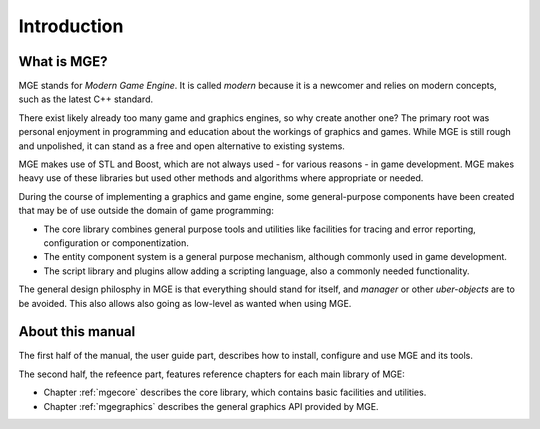 ************
Introduction
************

What is MGE?
############

MGE stands for *Modern Game Engine*. It is called *modern* because
it is a newcomer and relies on modern concepts, such as the latest
C++ standard.

There exist likely already too many game and graphics engines,
so why create another one? The primary root was personal enjoyment
in programming and education about the workings of graphics and games.
While MGE is still rough and unpolished, it can stand as a free and
open alternative to existing systems.

MGE makes use of STL and Boost, which are not always used - for various
reasons - in game development. MGE makes heavy use of these libraries
but used other methods and algorithms where appropriate or needed.

During the course of implementing a graphics and game engine, some
general-purpose components have been created that may be of use outside
the domain of game programming:

- The core library combines general purpose tools and utilities like
  facilities for tracing and error reporting, configuration or
  componentization.
- The entity component system is a general purpose mechanism, although
  commonly used in game development.
- The script library and plugins allow adding a scripting language,
  also a commonly needed functionality.

The general design philosphy in MGE is that everything should stand
for itself, and *manager* or other *uber-objects* are to be avoided.
This also allows also going as low-level as wanted when using MGE.


About this manual
#################

The first half of the manual, the user guide part, describes how to
install, configure and use MGE and its tools.

The second half, the refeence part, features reference chapters for
each main library of MGE:

- Chapter :ref:`mgecore` describes the core library, which contains
  basic facilities and utilities.

- Chapter :ref:`mgegraphics` describes the general graphics API provided
  by MGE.


